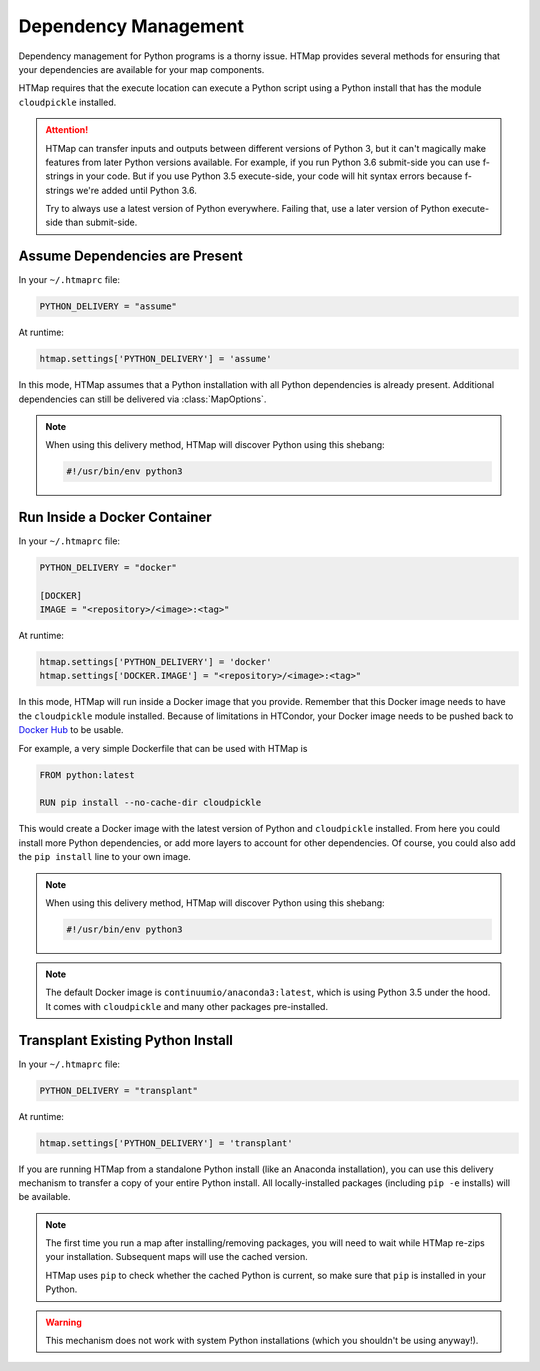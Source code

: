 Dependency Management
=====================

.. py:currentmodule:: htmap

.. highlight:: python

Dependency management for Python programs is a thorny issue.
HTMap provides several methods for ensuring that your dependencies are available for your map components.

HTMap requires that the execute location can execute a Python script using a Python install that has the module ``cloudpickle`` installed.

.. attention::

    HTMap can transfer inputs and outputs between different versions of Python 3, but it can't magically make features from later Python versions available.
    For example, if you run Python 3.6 submit-side you can use f-strings in your code.
    But if you use Python 3.5 execute-side, your code will hit syntax errors because f-strings we're added until Python 3.6.

    Try to always use a latest version of Python everywhere.
    Failing that, use a later version of Python execute-side than submit-side.


Assume Dependencies are Present
-------------------------------

In your ``~/.htmaprc`` file:

.. code-block:: bash

    PYTHON_DELIVERY = "assume"

At runtime:

.. code-block:: python

    htmap.settings['PYTHON_DELIVERY'] = 'assume'

In this mode, HTMap assumes that a Python installation with all Python dependencies is already present.
Additional dependencies can still be delivered via :class:`MapOptions`.

.. note::

    When using this delivery method, HTMap will discover Python using this shebang:

    .. code-block:: bash

        #!/usr/bin/env python3


Run Inside a Docker Container
-----------------------------

In your ``~/.htmaprc`` file:

.. code-block:: bash

    PYTHON_DELIVERY = "docker"

    [DOCKER]
    IMAGE = "<repository>/<image>:<tag>"

At runtime:

.. code-block:: python

    htmap.settings['PYTHON_DELIVERY'] = 'docker'
    htmap.settings['DOCKER.IMAGE'] = "<repository>/<image>:<tag>"

In this mode, HTMap will run inside a Docker image that you provide.
Remember that this Docker image needs to have the ``cloudpickle`` module installed.
Because of limitations in HTCondor, your Docker image needs to be pushed back to `Docker Hub <https://hub.docker.com/>`_ to be usable.

For example, a very simple Dockerfile that can be used with HTMap is

.. code-block:: docker

    FROM python:latest

    RUN pip install --no-cache-dir cloudpickle

This would create a Docker image with the latest version of Python and ``cloudpickle`` installed.
From here you could install more Python dependencies, or add more layers to account for other dependencies.
Of course, you could also add the ``pip install`` line to your own image.

.. note::

    When using this delivery method, HTMap will discover Python using this shebang:

    .. code-block:: bash

        #!/usr/bin/env python3

.. note::

    The default Docker image is ``continuumio/anaconda3:latest``, which is using Python 3.5 under the hood.
    It comes with ``cloudpickle`` and many other packages pre-installed.

Transplant Existing Python Install
----------------------------------

In your ``~/.htmaprc`` file:

.. code-block:: bash

    PYTHON_DELIVERY = "transplant"

At runtime:

.. code-block:: python

    htmap.settings['PYTHON_DELIVERY'] = 'transplant'

If you are running HTMap from a standalone Python install (like an Anaconda installation), you can use this delivery mechanism to transfer a copy of your entire Python install.
All locally-installed packages (including ``pip -e`` installs) will be available.

.. note::

    The first time you run a map after installing/removing packages, you will need to wait while HTMap re-zips your installation.
    Subsequent maps will use the cached version.

    HTMap uses ``pip`` to check whether the cached Python is current, so make sure that ``pip`` is installed in your Python.

.. warning::

    This mechanism does not work with system Python installations (which you shouldn't be using anyway!).
